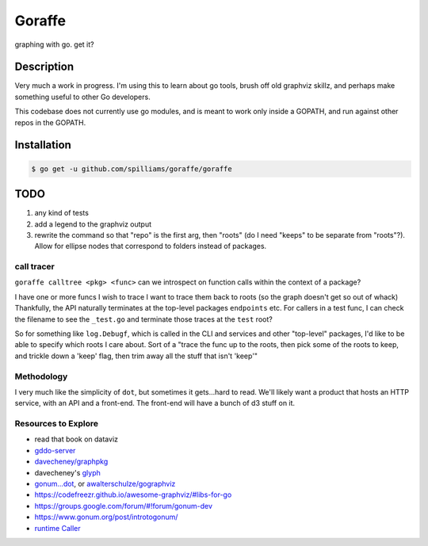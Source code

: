 *******
Goraffe
*******

graphing with go. get it?

.. image:: doc/goraffe.png

Description
===========

Very much a work in progress. I'm using this to learn about go tools, brush off
old graphviz skillz, and perhaps make something useful to other Go developers.

This codebase does not currently use go modules, and is meant to work only
inside a GOPATH, and run against other repos in the GOPATH.

Installation
============

.. code-block:: console

    $ go get -u github.com/spilliams/goraffe/goraffe

TODO
====

1. any kind of tests
2. add a legend to the graphviz output
3. rewrite the command so that "repo" is the first arg, then "roots" (do I need
   "keeps" to be separate from "roots"?). Allow for ellipse nodes that
   correspond to folders instead of packages.

call tracer
-----------

``goraffe calltree <pkg> <func>`` can we introspect on function calls within the context of a package?

I have one or more funcs I wish to trace
I want to trace them back to roots (so the graph doesn't get so out of whack)
Thankfully, the API naturally terminates at the top-level packages
``endpoints`` etc.
For callers in a test func, I can check the filename to see the ``_test.go``
and terminate those traces at the ``test`` root?

So for something like ``log.Debugf``, which is called in the CLI and services
and other "top-level" packages, I'd like to be able to specify which roots I
care about.
Sort of a "trace the func up to the roots, then pick some of the roots to keep,
and trickle down a 'keep' flag, then trim away all the stuff that isn't 'keep'"

Methodology
-----------

I very much like the simplicity of ``dot``, but sometimes it gets...hard to
read. We'll likely want a product that hosts an HTTP service, with an API and a
front-end. The front-end will have a bunch of d3 stuff on it.

Resources to Explore
--------------------

- read that book on dataviz
- `gddo-server <https://github.com/golang/gddo/blob/master/gddo-server/graph.go>`__
- `davecheney/graphpkg <https://github.com/davecheney/graphpkg>`__
- davecheney's `glyph <https://github.com/davecheney/junk/tree/master/glyph>`__
- `gonum...dot <https://github.com/gonum/gonum/tree/master/graph/encoding/dot>`__, or `awalterschulze/gographviz <https://github.com/awalterschulze/gographviz>`__
- https://codefreezr.github.io/awesome-graphviz/#libs-for-go
- https://groups.google.com/forum/#!forum/gonum-dev
- https://www.gonum.org/post/introtogonum/
- `runtime Caller <https://golang.org/pkg/runtime/#Caller>`__
